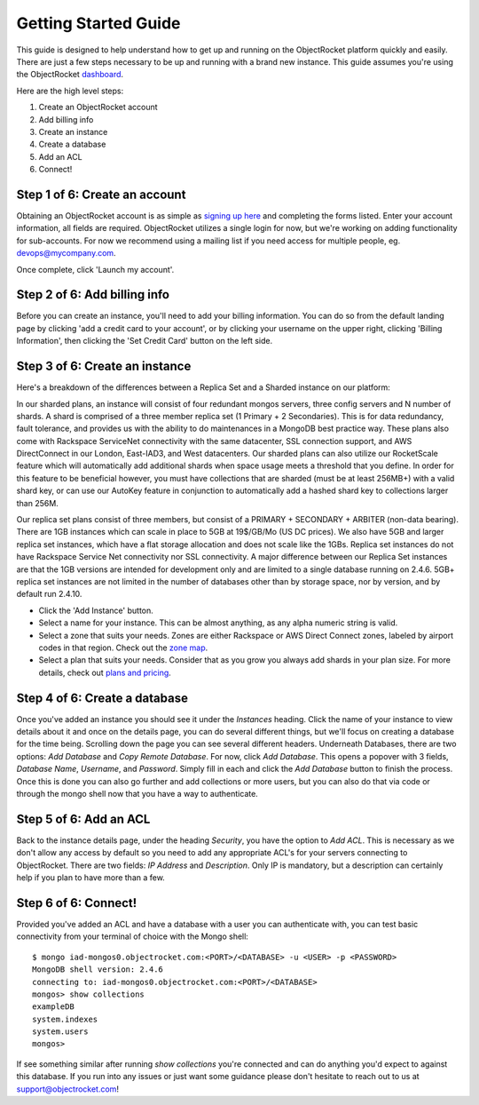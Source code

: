 Getting Started Guide
=====================

This guide is designed to help understand how to get up and running on the ObjectRocket platform quickly and easily. There are just a few steps necessary to be up and running with a brand new instance. This guide assumes you're using the ObjectRocket `dashboard <https://app.objectrocket.com/>`_.

Here are the high level steps:

1. Create an ObjectRocket account
2. Add billing info
3. Create an instance
4. Create a database
5. Add an ACL
6. Connect!

Step 1 of 6: Create an account
~~~~~~~~~~~~~~~~~~~~~~~~~~~~~~

Obtaining an ObjectRocket account is as simple as `signing up here <https://app.objectrocket.com/sign_up>`_ and completing the forms listed. Enter your account information, all fields are required. ObjectRocket utilizes a single login for now, but we're working on adding functionality for sub-accounts. For now we recommend using a mailing list if you need access for multiple people, eg. devops@mycompany.com.

Once complete, click 'Launch my account'.

Step 2 of 6: Add billing info
~~~~~~~~~~~~~~~~~~~~~~~~~~~~~

Before you can create an instance, you'll need to add your billing information. You can do so from the default landing page by clicking 'add a credit card to your account', or by clicking your username on the upper right, clicking 'Billing Information', then clicking the 'Set Credit Card' button on the left side.

Step 3 of 6: Create an instance
~~~~~~~~~~~~~~~~~~~~~~~~~~~~~~~

Here's a breakdown of the differences between a Replica Set and a Sharded instance on our platform:

In our sharded plans, an instance will consist of four redundant mongos servers, three config servers and N number of shards. A shard is comprised of a three member replica set (1 Primary + 2 Secondaries).  This is for data redundancy, fault tolerance, and provides us with the ability to do maintenances in a MongoDB best practice way. These plans also come with Rackspace ServiceNet connectivity with the same datacenter, SSL connection support, and AWS DirectConnect in our London, East-IAD3, and West datacenters. Our sharded plans can also utilize our RocketScale feature which will automatically add additional shards when space usage meets a threshold that you define. In order for this feature to be beneficial however, you must have collections that are sharded (must be at least 256MB+) with a valid shard key, or can use our AutoKey feature in conjunction to automatically add a hashed shard key to collections larger than 256M.

Our replica set plans consist of three members, but consist of a PRIMARY + SECONDARY + ARBITER (non-data bearing). There are 1GB instances which can scale in place to 5GB at 19$/GB/Mo (US DC prices). We also have 5GB and larger replica set instances, which have a flat storage allocation and does not scale like the 1GBs. Replica set instances do not have Rackspace Service Net connectivity nor SSL connectivity. A major difference between our Replica Set instances are that the 1GB versions are intended for development only and are limited to a single database running on 2.4.6. 5GB+ replica set instances are not limited in the number of databases other than by storage space, nor by version, and by default run 2.4.10.

- Click the 'Add Instance' button.

- Select a name for your instance. This can be almost anything, as any alpha numeric string is valid.

- Select a zone that suits your needs. Zones are either Rackspace or AWS Direct Connect zones, labeled by airport codes in that region. Check out the `zone map <http://objectrocket.com/features>`_.

- Select a plan that suits your needs. Consider that as you grow you always add shards in your plan size. For more details, check out `plans and pricing <http://www.objectrocket.com/pricing>`_.

Step 4 of 6: Create a database
~~~~~~~~~~~~~~~~~~~~~~~~~~~~~~

Once you've added an instance you should see it under the `Instances` heading. Click the name of your instance to view details about it and once on the details page, you can do several different things, but we'll focus on creating a database for the time being. Scrolling down the page you can see several different headers. Underneath Databases, there are two options: `Add Database` and `Copy Remote Database`. For now, click `Add Database`. This opens a popover with 3 fields, `Database Name`, `Username`, and `Password`. Simply fill in each and click the `Add Database` button to finish the process. Once this is done you can also go further and add collections or more users, but you can also do that via code or through the mongo shell now that you have a way to authenticate.

Step 5 of 6: Add an ACL
~~~~~~~~~~~~~~~~~~~~~~~

Back to the instance details page, under the heading `Security`, you have the option to `Add ACL`. This is necessary as we don't allow any access by default so you need to add any appropriate ACL's for your servers connecting to ObjectRocket. There are two fields: `IP Address` and `Description`. Only IP is mandatory, but a description can certainly help if you plan to have more than a few.

Step 6 of 6: Connect!
~~~~~~~~~~~~~~~~~~~~~~~

Provided you've added an ACL and have a database with a user you can authenticate with, you can test basic connectivity from your terminal of choice with the Mongo shell:

::

	$ mongo iad-mongos0.objectrocket.com:<PORT>/<DATABASE> -u <USER> -p <PASSWORD>
	MongoDB shell version: 2.4.6
	connecting to: iad-mongos0.objectrocket.com:<PORT>/<DATABASE>
	mongos> show collections
	exampleDB
	system.indexes
	system.users
	mongos>

If see something similar after running `show collections` you're connected and can do anything you'd expect to against this database. If you run into any issues or just want some guidance please don't hesitate to reach out to us at `support@objectrocket.com <mailto:support@objectrocket.com>`_!
